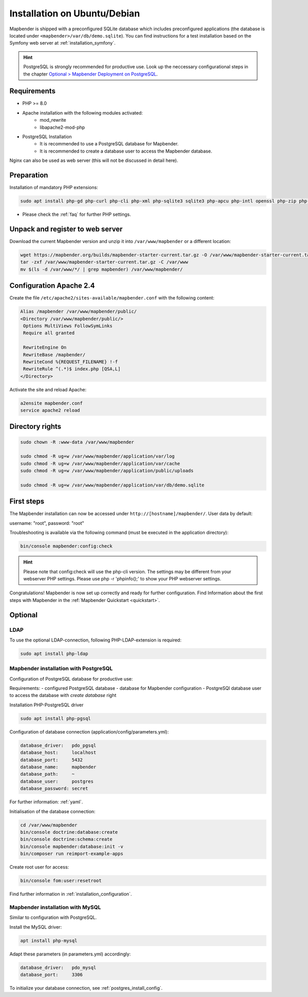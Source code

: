 .. _installation_ubuntu:

Installation on Ubuntu/Debian
#############################

Mapbender is shipped with a preconfigured SQLite database which includes preconfigured applications (the database is located under ``<mapbender>/var/db/demo.sqlite``).
You can find instructions for a test installation based on the Symfony web server at :ref:`installation_symfony`.

.. hint:: PostgreSQL is strongly recommended for productive use. Look up the neccessary configurational steps in the chapter `Optional > Mapbender Deployment on PostgreSQL <#optional>`_.


Requirements
------------

* PHP >= 8.0
* Apache installation with the following modules activated:
    * mod_rewrite
    * libapache2-mod-php
* PostgreSQL Installation
    * It is recommended to use a PostgreSQL database for Mapbender.
    * It is recommended to create a database user to access the Mapbender database.

Nginx can also be used as web server (this will not be discussed in detail here).


Preparation
-----------

Installation of mandatory PHP extensions:

.. code-block:: bash

    sudo apt install php-gd php-curl php-cli php-xml php-sqlite3 sqlite3 php-apcu php-intl openssl php-zip php-mbstring php-bz2

* Please check the :ref:`faq` for further PHP settings. 


Unpack and register to web server
---------------------------------

Download the current Mapbender version and unzip it into ``/var/www/mapbender`` or a different location:

.. code-block:: bash

    wget https://mapbender.org/builds/mapbender-starter-current.tar.gz -O /var/www/mapbender-starter-current.tar.gz
    tar -zxf /var/www/mapbender-starter-current.tar.gz -C /var/www
    mv $(ls -d /var/www/*/ | grep mapbender) /var/www/mapbender/


Configuration Apache 2.4
------------------------

Create the file ``/etc/apache2/sites-available/mapbender.conf`` with the following content:

.. code-block:: apache

 Alias /mapbender /var/www/mapbender/public/
 <Directory /var/www/mapbender/public/>
  Options MultiViews FollowSymLinks
  Require all granted

  RewriteEngine On
  RewriteBase /mapbender/
  RewriteCond %{REQUEST_FILENAME} !-f
  RewriteRule ^(.*)$ index.php [QSA,L]
 </Directory>

Activate the site and reload Apache:

.. code-block:: bash

 a2ensite mapbender.conf
 service apache2 reload


Directory rights
----------------

.. code-block:: bash

 sudo chown -R :www-data /var/www/mapbender

 sudo chmod -R ug+w /var/www/mapbender/application/var/log
 sudo chmod -R ug+w /var/www/mapbender/application/var/cache
 sudo chmod -R ug+w /var/www/mapbender/application/public/uploads

 sudo chmod -R ug+w /var/www/mapbender/application/var/db/demo.sqlite


First steps
-----------

The Mapbender installation can now be accessed under ``http://[hostname]/mapbender/``.
User data by default:

username: "root", password: "root"

Troubleshooting is available via the following command (must be executed in the application directory):

.. code-block:: yaml

	bin/console mapbender:config:check

.. hint:: Please note that config:check will use the php-cli version. The settings may be different from your webserver PHP settings. Please use php -r 'phpinfo();' to show your PHP webserver settings.

Congratulations! Mapbender is now set up correctly and ready for further configuration.
Find Information about the first steps with Mapbender in the :ref:`Mapbender Quickstart <quickstart>`.


Optional
--------

LDAP
++++

To use the optional LDAP-connection, following PHP-LDAP-extension is required:

.. code-block:: bash

   sudo apt install php-ldap

.. _postgres_install_config:

Mapbender installation with PostgreSQL
++++++++++++++++++++++++++++++++++++++

Configuration of PostgreSQL database for productive use:

Requirements:
- configured PostgreSQL database
- database for Mapbender configuration
- PostgreSQl database user to access the database with *create database* right

Installation PHP-PostgreSQL driver

.. code-block:: bash

   sudo apt install php-pgsql

Configuration of database connection (application/config/parameters.yml):

.. code-block:: yaml

    database_driver:   pdo_pgsql
    database_host:     localhost
    database_port:     5432
    database_name:     mapbender
    database_path:     ~
    database_user:     postgres
    database_password: secret

For further information: :ref:`yaml`.

Initialisation of the database connection:

.. code-block:: bash

 cd /var/www/mapbender
 bin/console doctrine:database:create
 bin/console doctrine:schema:create
 bin/console mapbender:database:init -v
 bin/composer run reimport-example-apps
    
Create root user for access:

.. code-block:: bash

    bin/console fom:user:resetroot

Find further information in :ref:`installation_configuration`.


Mapbender installation with MySQL
++++++++++++++++++++++++++++++++++

Similar to configuration with PostgreSQL.

Install the MySQL driver:

.. code-block:: bash

   apt install php-mysql

Adapt these parameters (in parameters.yml) accordingly:

.. code-block:: yaml

                    database_driver:   pdo_mysql
                    database_port:     3306

To initialize your database connection, see :ref:`postgres_install_config`.
